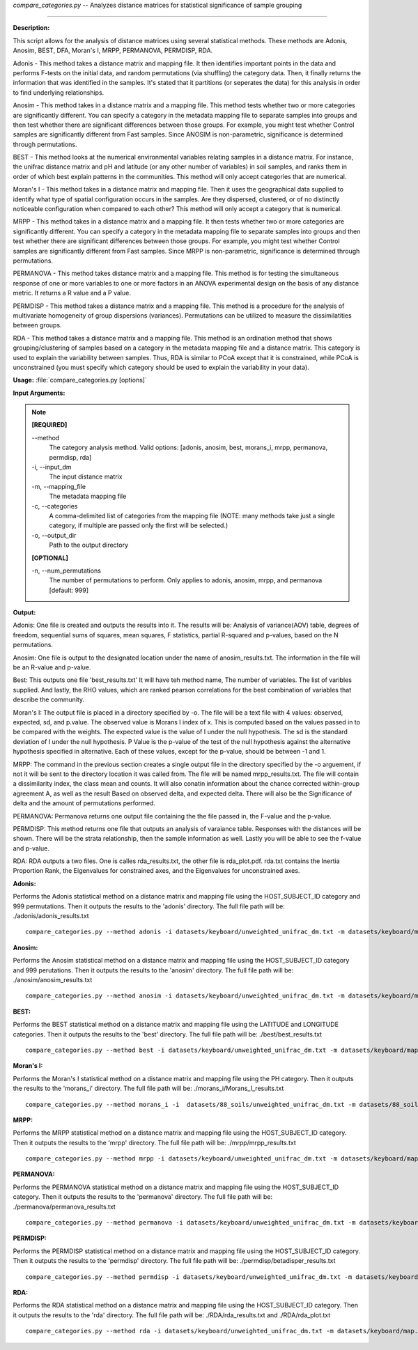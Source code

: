 .. _compare_categories:

.. index:: compare_categories.py

*compare_categories.py* -- 
Analyzes distance matrices for statistical significance of sample grouping

^^^^^^^^^^^^^^^^^^^^^^^^^^^^^^^^^^^^^^^^^^^^^^^^^^^^^^^^^^^^^^^^^^^^^^^^^^^^^^^^^^^^^^^^^^^^^^^^^^^^^^^^^^^^^^^^^^^^^^^^^^^^^^^^^^^^^^^^^^^^^^^^^^^^^^^^^^^^^^^^^^^^^^^^^^^^^^^^^^^^^^^^^^^^^^^^^^^^^^^^^^^^^^^^^^^^^^^^^^^^^^^^^^^^^^^^^^^^^^^^^^^^^^^^^^^^^^^^^^^^^^^^^^^^^^^^^^^^^^^^^^^^^

**Description:**


This script allows for the analysis of distance matrices using several statistical methods. These methods are Adonis, Anosim, BEST, DFA, Moran's I, MRPP, PERMANOVA, PERMDISP, RDA.

Adonis - This method takes a distance matrix and mapping file. It then identifies important points in the data and performs F-tests on the initial data, and random permutations (via shuffling) the category data. Then, it finally returns the information that was identified in the samples. It's stated that it partitions (or seperates the data) for this analysis in order to find underlying relationships.

Anosim - This method takes in a distance matrix and a mapping file. This method tests whether two or more categories are significantly different. You can specify a category in the metadata mapping file to separate samples into groups and then test whether there are significant differences between those groups. For example, you might test whether Control samples are significantly different from Fast samples. Since ANOSIM is non-parametric, significance is determined through permutations.

BEST - This method looks at the numerical environmental variables relating samples in a distance matrix. For instance, the unifrac distance matrix and pH and latitude (or any other number of variables) in soil samples, and ranks them in order of which best explain patterns in the communities. This method will only accept categories that are numerical.

Moran's I - This method takes in a distance matrix and mapping file. Then it uses the geographical data supplied to identify what type of spatial configuration occurs in the samples. Are they dispersed, clustered, or of no distinctly noticeable configuration when compared to each other? This method will only accept a category that is numerical.

MRPP - This method takes in a distance matrix and a mapping file. It then tests whether two or more categories are significantly different. You can specify a category in the metadata mapping file to separate samples into groups and then test whether there are significant differences between those groups. For example, you might test whether Control samples are significantly different from Fast samples. Since MRPP is non-parametric, significance is determined through permutations.

PERMANOVA - This method takes distance matrix and a mapping file. This method is for testing the simultaneous response of one or more variables to one or more factors in an ANOVA experimental design on the basis of any distance metric. It returns a R value and a P value.

PERMDISP - This method takes a distance matrix and a mapping file. This method is a procedure for the analysis of multivariate homogeneity of group dispersions (variances). Permutations can be utilized to measure the dissimilatities between groups.

RDA - This method takes a distance matrix and a mapping file. This method is an ordination method that shows grouping/clustering of samples based on a category in the metadata mapping file and a distance matrix. This category is used to explain the variability between samples. Thus, RDA is similar to PCoA except that it is constrained, while PCoA is unconstrained (you must specify which category should be used to explain the variability in your data).



**Usage:** :file:`compare_categories.py [options]`

**Input Arguments:**

.. note::

	
	**[REQUIRED]**
		
	`-`-method
		The category analysis method. Valid options: [adonis, anosim, best, morans_i, mrpp, permanova, permdisp, rda]
	-i, `-`-input_dm
		The input distance matrix
	-m, `-`-mapping_file
		The metadata mapping file
	-c, `-`-categories
		A comma-delimited list of categories from the mapping file (NOTE: many methods take just a single category, if multiple are passed only the first will be selected.)
	-o, `-`-output_dir
		Path to the output directory
	
	**[OPTIONAL]**
		
	-n, `-`-num_permutations
		The number of permutations to perform. Only applies to adonis, anosim, mrpp, and permanova [default: 999]


**Output:**


Adonis:
One file is created and outputs the results into it. The results will be: Analysis of variance(AOV) table, degrees of freedom, sequential sums of squares, mean squares, F statistics, partial R-squared and p-values, based on the N permutations.

Anosim:
One file is output to the designated location under the name of anosim_results.txt. The information in the file will be an R-value and p-value.

Best:
This outputs one file 'best_results.txt' It will have teh method name, The number of variables. The list of varibles supplied. And lastly, the RHO values, which are ranked pearson correlations for the best combination of variables that describe the community.

Moran's I:
The output file is placed in a directory specified by -o. The file will be a text file with 4 values: observed, expected, sd, and p.value. The observed value is Morans I index of x. This is computed based on the values passed in to be compared with the weights. The expected value is the value of I under the null hypothesis. The sd is the standard deviation of I under the null hypothesis. P Value is the p-value of the test of the null hypothesis against the alternative hypothesis specified in alternative. Each of these values, except for the p-value, should be between -1 and 1.

MRPP:
The command in the previous section creates a single output file in the directory specified by the -o arguement, if not it will be sent to the directory location it was called from. The file will be named mrpp_results.txt. The file will contain a dissimilarity index, the class mean and counts. It will also conatin information about the chance corrected within-group agreement A, as well as the result Based on observed delta, and expected delta. There will also be the Significance of delta and the amount of permutations performed.

PERMANOVA:
Permanova returns one output file containing the the file passed in, the F-value and the p-value.

PERMDISP:
This method returns one file that outputs an analysis of varaiance table. Responses with the distances will be shown. There will be the strata relationship, then the sample information as well. Lastly you will be able to see the f-value and p-value.

RDA:
RDA outputs a two files. One is calles rda_results.txt, the other file is rda_plot.pdf. rda.txt contains the Inertia Proportion Rank, the Eigenvalues for constrained axes, and the Eigenvalues for unconstrained axes.



**Adonis:**

Performs the Adonis statistical method on a distance matrix and mapping file using the HOST_SUBJECT_ID category and 999 permutations. Then it outputs the results to the 'adonis' directory. The full file path will be: ./adonis/adonis_results.txt

::

	compare_categories.py --method adonis -i datasets/keyboard/unweighted_unifrac_dm.txt -m datasets/keyboard/map.txt -c HOST_SUBJECT_ID -o adonis -n 999

**Anosim:**

Performs the Anosim statistical method on a distance matrix and mapping file using the HOST_SUBJECT_ID category and 999 perutations. Then it outputs the results to the 'anosim' directory. The full file path will be: ./anosim/anosim_results.txt

::

	compare_categories.py --method anosim -i datasets/keyboard/unweighted_unifrac_dm.txt -m datasets/keyboard/map.txt -c HOST_SUBJECT_ID -o anosim -n 999

**BEST:**

Performs the BEST statistical method on a distance matrix and mapping file using the LATITUDE and LONGITUDE categories. Then it outputs the results to the 'best' directory. The full file path will be: ./best/best_results.txt

::

	compare_categories.py --method best -i datasets/keyboard/unweighted_unifrac_dm.txt -m datasets/keyboard/map.txt -c LATITUDE,LONGITUDE -o best

**Moran's I:**

Performs the Moran's I statistical method on a distance matrix and mapping file using the PH category. Then it outputs the results to the 'morans_i' directory. The full file path will be: ./morans_i/Morans_I_results.txt

::

	compare_categories.py --method morans_i -i  datasets/88_soils/unweighted_unifrac_dm.txt -m datasets/88_soils/map.txt -c PH -o morans_i

**MRPP:**

Performs the MRPP statistical method on a distance matrix and mapping file using the HOST_SUBJECT_ID category. Then it outputs the results to the 'mrpp' directory. The full file path will be: ./mrpp/mrpp_results.txt

::

	compare_categories.py --method mrpp -i datasets/keyboard/unweighted_unifrac_dm.txt -m datasets/keyboard/map.txt -c HOST_SUBJECT_ID -o mrpp -n 999

**PERMANOVA:**

Performs the PERMANOVA statistical method on a distance matrix and mapping file using the HOST_SUBJECT_ID category. Then it outputs the results to the 'permanova' directory. The full file path will be: ./permanova/permanova_results.txt

::

	compare_categories.py --method permanova -i datasets/keyboard/unweighted_unifrac_dm.txt -m datasets/keyboard/map.txt -c HOST_SUBJECT_ID -o permanova -n 999

**PERMDISP:**

Performs the PERMDISP statistical method on a distance matrix and mapping file using the HOST_SUBJECT_ID category. Then it outputs the results to the 'permdisp' directory. The full file path will be: ./permdisp/betadisper_results.txt

::

	compare_categories.py --method permdisp -i datasets/keyboard/unweighted_unifrac_dm.txt -m datasets/keyboard/map.txt -c HOST_SUBJECT_ID -o permdisp

**RDA:**

Performs the RDA statistical method on a distance matrix and mapping file using the HOST_SUBJECT_ID category. Then it outputs the results to the 'rda' directory. The full file path will be: ./RDA/rda_results.txt and ./RDA/rda_plot.txt

::

	compare_categories.py --method rda -i datasets/keyboard/unweighted_unifrac_dm.txt -m datasets/keyboard/map.txt -c HOST_SUBJECT_ID -o rda


